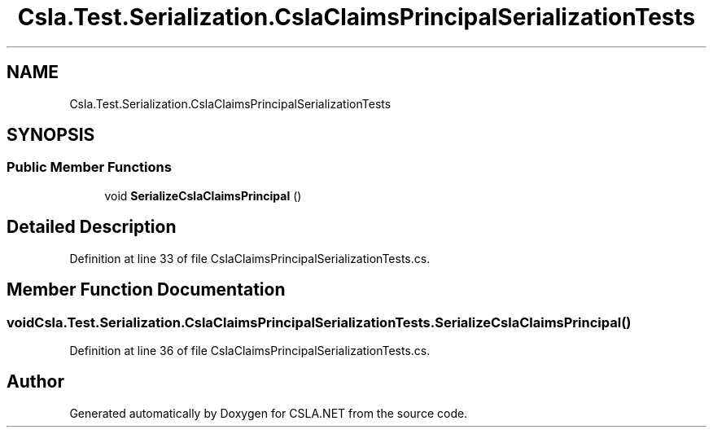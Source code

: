 .TH "Csla.Test.Serialization.CslaClaimsPrincipalSerializationTests" 3 "Wed Jul 21 2021" "Version 5.4.2" "CSLA.NET" \" -*- nroff -*-
.ad l
.nh
.SH NAME
Csla.Test.Serialization.CslaClaimsPrincipalSerializationTests
.SH SYNOPSIS
.br
.PP
.SS "Public Member Functions"

.in +1c
.ti -1c
.RI "void \fBSerializeCslaClaimsPrincipal\fP ()"
.br
.in -1c
.SH "Detailed Description"
.PP 
Definition at line 33 of file CslaClaimsPrincipalSerializationTests\&.cs\&.
.SH "Member Function Documentation"
.PP 
.SS "void Csla\&.Test\&.Serialization\&.CslaClaimsPrincipalSerializationTests\&.SerializeCslaClaimsPrincipal ()"

.PP
Definition at line 36 of file CslaClaimsPrincipalSerializationTests\&.cs\&.

.SH "Author"
.PP 
Generated automatically by Doxygen for CSLA\&.NET from the source code\&.
